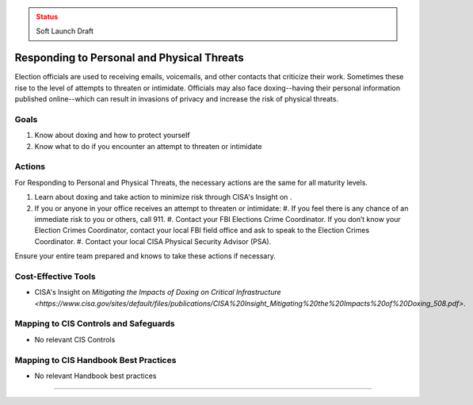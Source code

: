 ..
  Created by: mike garcia
  To: BP for managing physical threats to election officials

.. |bp_title| replace:: Responding to Personal and Physical Threats

.. admonition:: Status
   :class: caution

   Soft Launch Draft

|bp_title|
----------------------------------------------

Election officials are used to receiving emails, voicemails, and other contacts that criticize their work. Sometimes these rise to the level of attempts to threaten or intimidate. Officials may also face doxing--having their personal information published online--which can result in invasions of privacy and increase the risk of physical threats. 

Goals
**********************************************

#. Know about doxing and how to protect yourself
#. Know what to do if you encounter an attempt to threaten or intimidate

Actions
**********************************************

For |bp_title|, the necessary actions are the same for all maturity levels.

#. Learn about doxing and take action to minimize risk through CISA's Insight on .
#. If you or anyone in your office receives an attempt to threaten or intimidate: 
   #. If you feel there is any chance of an immediate risk to you or others, call 911.
   #. Contact your FBI Elections Crime Coordinator. If you don’t know your Election Crimes Coordinator, contact your local FBI field office and ask to speak to the Election Crimes Coordinator.
   #. Contact your local CISA Physical Security Advisor (PSA).

Ensure your entire team prepared and knows to take these actions if necessary.

Cost-Effective Tools
**********************************************

* CISA's Insight on `Mitigating the Impacts of Doxing on Critical Infrastructure <https://www.cisa.gov/sites/default/files/publications/CISA%20Insight_Mitigating%20the%20Impacts%20of%20Doxing_508.pdf>`.

Mapping to CIS Controls and Safeguards
**********************************************

* No relevant CIS Controls

Mapping to CIS Handbook Best Practices
****************************************

* No relevant Handbook best practices

--------------------------------

